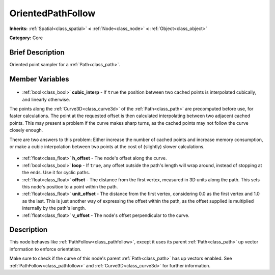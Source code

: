 .. Generated automatically by doc/tools/makerst.py in Godot's source tree.
.. DO NOT EDIT THIS FILE, but the OrientedPathFollow.xml source instead.
.. The source is found in doc/classes or modules/<name>/doc_classes.

.. _class_OrientedPathFollow:

OrientedPathFollow
==================

**Inherits:** :ref:`Spatial<class_spatial>` **<** :ref:`Node<class_node>` **<** :ref:`Object<class_object>`

**Category:** Core

Brief Description
-----------------

Oriented point sampler for a :ref:`Path<class_path>`.

Member Variables
----------------

  .. _class_OrientedPathFollow_cubic_interp:

- :ref:`bool<class_bool>` **cubic_interp** - If ``true`` the position between two cached points is interpolated cubically, and linearly otherwise.

The points along the :ref:`Curve3D<class_curve3d>` of the :ref:`Path<class_path>` are precomputed before use, for faster calculations. The point at the requested offset is then calculated interpolating between two adjacent cached points. This may present a problem if the curve makes sharp turns, as the cached points may not follow the curve closely enough.

There are two answers to this problem: Either increase the number of cached points and increase memory consumption, or make a cubic interpolation between two points at the cost of (slightly) slower calculations.

  .. _class_OrientedPathFollow_h_offset:

- :ref:`float<class_float>` **h_offset** - The node's offset along the curve.

  .. _class_OrientedPathFollow_loop:

- :ref:`bool<class_bool>` **loop** - If ``true``, any offset outside the path's length will wrap around, instead of stopping at the ends. Use it for cyclic paths.

  .. _class_OrientedPathFollow_offset:

- :ref:`float<class_float>` **offset** - The distance from the first vertex, measured in 3D units along the path. This sets this node's position to a point within the path.

  .. _class_OrientedPathFollow_unit_offset:

- :ref:`float<class_float>` **unit_offset** - The distance from the first vertex, considering 0.0 as the first vertex and 1.0 as the last. This is just another way of expressing the offset within the path, as the offset supplied is multiplied internally by the path's length.

  .. _class_OrientedPathFollow_v_offset:

- :ref:`float<class_float>` **v_offset** - The node's offset perpendicular to the curve.


Description
-----------

This node behaves like :ref:`PathFollow<class_pathfollow>`, except it uses its parent :ref:`Path<class_path>` up vector information to enforce orientation. 

Make sure to check if the curve of this node's parent :ref:`Path<class_path>` has up vectors enabled. See :ref:`PathFollow<class_pathfollow>` and :ref:`Curve3D<class_curve3d>` for further information.

